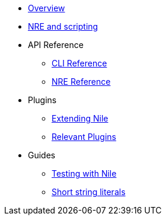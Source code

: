* xref:index.adoc[Overview]

* xref:scripts.adoc[NRE and scripting]
* API Reference
** xref:cli.adoc[CLI Reference]
** xref:nre.adoc[NRE Reference]

* Plugins
** xref:create_plugin.adoc[Extending Nile]
** xref:plugins.adoc[Relevant Plugins]

* Guides
** xref:testing.adoc[Testing with Nile]
** xref:strings.adoc[Short string literals]
